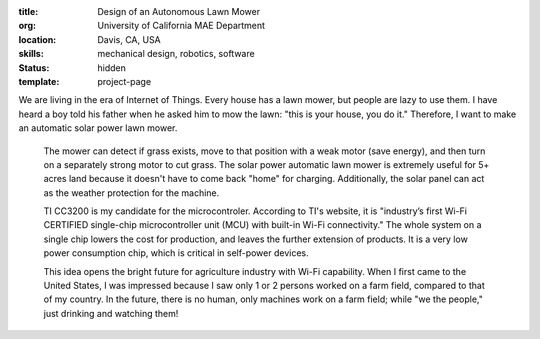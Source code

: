 :title: Design of an Autonomous Lawn Mower
:org: University of California MAE Department
:location: Davis, CA, USA
:skills: mechanical design, robotics, software
:status: hidden
:template: project-page

We are living in the era of Internet of Things. Every house has a lawn mower,
but people are lazy to use them. I have heard a boy told his father when he
asked him to mow the lawn: "this is your house, you do it." Therefore, I want
to make an automatic solar power lawn mower.

 The mower can detect if grass exists, move to that position with a weak motor
 (save energy), and then turn on a separately strong motor to cut grass. The
 solar power automatic lawn mower is extremely useful for 5+ acres land because
 it doesn't have to come back "home" for charging.  Additionally, the solar
 panel can act as the weather protection for the machine.

 TI CC3200 is my candidate for the microcontroler. According to TI's website,
 it is "industry’s first Wi-Fi CERTIFIED single-chip microcontroller unit (MCU)
 with built-in Wi-Fi connectivity." The whole system on a single chip lowers
 the cost for production, and leaves the further extension of products.  It is
 a very low power consumption chip, which is critical in self-power devices.

 This idea opens the bright future for agriculture industry with Wi-Fi
 capability. When I first came to the United States, I was impressed because I
 saw only 1 or 2 persons worked on a farm field, compared to that of my
 country. In the future, there is no human, only machines work on a farm field;
 while "we the people," just drinking and watching them!
